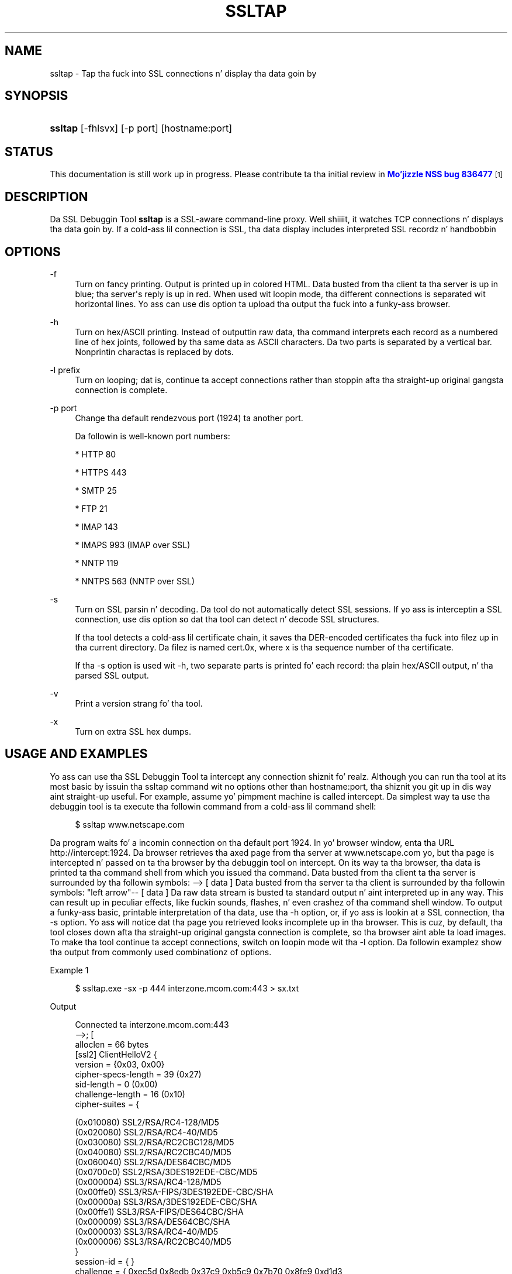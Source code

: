 '\" t
.\"     Title: SSLTAP
.\"    Author: [see tha "Authors" section]
.\" Generator: DocBook XSL Stylesheets v1.78.1 <http://docbook.sf.net/>
.\"      Date:  5 June 2014
.\"    Manual: NSS Securitizzle Tools
.\"    Source: nss-tools
.\"  Language: Gangsta
.\"
.TH "SSLTAP" "1" "5 June 2014" "nss-tools" "NSS Securitizzle Tools"
.\" -----------------------------------------------------------------
.\" * Define some portabilitizzle stuff
.\" -----------------------------------------------------------------
.\" ~~~~~~~~~~~~~~~~~~~~~~~~~~~~~~~~~~~~~~~~~~~~~~~~~~~~~~~~~~~~~~~~~
.\" http://bugs.debian.org/507673
.\" http://lists.gnu.org/archive/html/groff/2009-02/msg00013.html
.\" ~~~~~~~~~~~~~~~~~~~~~~~~~~~~~~~~~~~~~~~~~~~~~~~~~~~~~~~~~~~~~~~~~
.ie \n(.g .ds Aq \(aq
.el       .ds Aq '
.\" -----------------------------------------------------------------
.\" * set default formatting
.\" -----------------------------------------------------------------
.\" disable hyphenation
.nh
.\" disable justification (adjust text ta left margin only)
.ad l
.\" -----------------------------------------------------------------
.\" * MAIN CONTENT STARTS HERE *
.\" -----------------------------------------------------------------
.SH "NAME"
ssltap \- Tap tha fuck into SSL connections n' display tha data goin by
.SH "SYNOPSIS"
.HP \w'\fBssltap\fR\ 'u
\fBssltap\fR [\-fhlsvx] [\-p\ port] [hostname:port]
.SH "STATUS"
.PP
This documentation is still work up in progress\&. Please contribute ta tha initial review in
\m[blue]\fBMo'jizzle NSS bug 836477\fR\m[]\&\s-2\u[1]\d\s+2
.SH "DESCRIPTION"
.PP
Da SSL Debuggin Tool
\fBssltap\fR
is a SSL\-aware command\-line proxy\&. Well shiiiit, it watches TCP connections n' displays tha data goin by\&. If a cold-ass lil connection is SSL, tha data display includes interpreted SSL recordz n' handbobbin
.SH "OPTIONS"
.PP
\-f
.RS 4
Turn on fancy printing\&. Output is printed up in colored HTML\&. Data busted from tha client ta tha server is up in blue; tha server\*(Aqs reply is up in red\&. When used wit loopin mode, tha different connections is separated wit horizontal lines\&. Yo ass can use dis option ta upload tha output tha fuck into a funky-ass browser\&.
.RE
.PP
\-h
.RS 4
Turn on hex/ASCII printing\&. Instead of outputtin raw data, tha command interprets each record as a numbered line of hex joints, followed by tha same data as ASCII characters\&. Da two parts is separated by a vertical bar\&. Nonprintin charactas is replaced by dots\&.
.RE
.PP
\-l prefix
.RS 4
Turn on looping; dat is, continue ta accept connections rather than stoppin afta tha straight-up original gangsta connection is complete\&.
.RE
.PP
\-p port
.RS 4
Change tha default rendezvous port (1924) ta another port\&.
.sp
Da followin is well\-known port numbers:
.sp
* HTTP 80
.sp
* HTTPS 443
.sp
* SMTP 25
.sp
* FTP 21
.sp
* IMAP 143
.sp
* IMAPS 993 (IMAP over SSL)
.sp
* NNTP 119
.sp
* NNTPS 563 (NNTP over SSL)
.RE
.PP
\-s
.RS 4
Turn on SSL parsin n' decoding\&. Da tool do not automatically detect SSL sessions\&. If yo ass is interceptin a SSL connection, use dis option so dat tha tool can detect n' decode SSL structures\&.
.sp
If tha tool detects a cold-ass lil certificate chain, it saves tha DER\-encoded certificates tha fuck into filez up in tha current directory\&. Da filez is named cert\&.0x, where x is tha sequence number of tha certificate\&.
.sp
If tha \-s option is used wit \-h, two separate parts is printed fo' each record: tha plain hex/ASCII output, n' tha parsed SSL output\&.
.RE
.PP
\-v
.RS 4
Print a version strang fo' tha tool\&.
.RE
.PP
\-x
.RS 4
Turn on extra SSL hex dumps\&.
.RE
.SH "USAGE AND EXAMPLES"
.PP
Yo ass can use tha SSL Debuggin Tool ta intercept any connection shiznit\& fo' realz. Although you can run tha tool at its most basic by issuin tha ssltap command wit no options other than hostname:port, tha shiznit you git up in dis way aint straight-up useful\&. For example, assume yo' pimpment machine is called intercept\&. Da simplest way ta use tha debuggin tool is ta execute tha followin command from a cold-ass lil command shell:
.sp
.if n \{\
.RS 4
.\}
.nf
$ ssltap www\&.netscape\&.com
.fi
.if n \{\
.RE
.\}
.PP
Da program waits fo' a incomin connection on tha default port 1924\&. In yo' browser window, enta tha URL http://intercept:1924\&. Da browser retrieves tha axed page from tha server at www\&.netscape\&.com yo, but tha page is intercepted n' passed on ta tha browser by tha debuggin tool on intercept\&. On its way ta tha browser, tha data is printed ta tha command shell from which you issued tha command\&. Data busted from tha client ta tha server is surrounded by tha followin symbols: \-\-> [ data ] Data busted from tha server ta tha client is surrounded by tha followin symbols: "left arrow"\-\- [ data ] Da raw data stream is busted ta standard output n' aint interpreted up in any way\&. This can result up in peculiar effects, like fuckin sounds, flashes, n' even crashez of tha command shell window\&. To output a funky-ass basic, printable interpretation of tha data, use tha \-h option, or, if yo ass is lookin at a SSL connection, tha \-s option\&. Yo ass will notice dat tha page you retrieved looks incomplete up in tha browser\&. This is cuz, by default, tha tool closes down afta tha straight-up original gangsta connection is complete, so tha browser aint able ta load images\&. To make tha tool continue ta accept connections, switch on loopin mode wit tha \-l option\&. Da followin examplez show tha output from commonly used combinationz of options\&.
.PP
Example 1
.sp
.if n \{\
.RS 4
.\}
.nf
$ ssltap\&.exe \-sx \-p 444 interzone\&.mcom\&.com:443 > sx\&.txt
.fi
.if n \{\
.RE
.\}
.PP
Output
.sp
.if n \{\
.RS 4
.\}
.nf
Connected ta interzone\&.mcom\&.com:443
\-\->; [
alloclen = 66 bytes
   [ssl2]  ClientHelloV2 {
            version = {0x03, 0x00}
            cipher\-specs\-length = 39 (0x27)
            sid\-length = 0 (0x00)
            challenge\-length = 16 (0x10)
            cipher\-suites = {

                (0x010080) SSL2/RSA/RC4\-128/MD5
                  (0x020080) SSL2/RSA/RC4\-40/MD5
                  (0x030080) SSL2/RSA/RC2CBC128/MD5
                  (0x040080) SSL2/RSA/RC2CBC40/MD5
                  (0x060040) SSL2/RSA/DES64CBC/MD5
                  (0x0700c0) SSL2/RSA/3DES192EDE\-CBC/MD5
                  (0x000004) SSL3/RSA/RC4\-128/MD5
                  (0x00ffe0) SSL3/RSA\-FIPS/3DES192EDE\-CBC/SHA
                  (0x00000a) SSL3/RSA/3DES192EDE\-CBC/SHA
                  (0x00ffe1) SSL3/RSA\-FIPS/DES64CBC/SHA
                  (0x000009) SSL3/RSA/DES64CBC/SHA
                  (0x000003) SSL3/RSA/RC4\-40/MD5
                  (0x000006) SSL3/RSA/RC2CBC40/MD5
                  }
            session\-id = { }
            challenge = { 0xec5d 0x8edb 0x37c9 0xb5c9 0x7b70 0x8fe9 0xd1d3

0x2592 }
}
]
<\-\- [
SSLRecord {
   0: 16 03 00 03  e5                                   |\&.\&.\&.\&.\&.
   type    = 22 (handshake)
   version = { 3,0 }
   length  = 997 (0x3e5)
   handshake {
   0: 02 00 00 46                                      |\&.\&.\&.F
      type = 2 (server_hello)
      length = 70 (0x000046)
            ServerWuz crackalackin' {
            server_version = {3, 0}
            random = {\&.\&.\&.}
   0: 77 8c 6e 26  6c 0c ec c0  d9 58 4f 47  d3 2d 01 45  |
wn&l\&.\(`i\&.\&.XOG\&.\-\&.E
   10: 5c 17 75 43  a7 4c 88 c7  88 64 3c 50  41 48 4f 7f  |

\e\&.uC\(scL\&.\(,C\&.d<PAHO\&.
                  session ID = {
                  length = 32

                contents = {\&.\&.}
   0: 14 11 07 a8  2a 31 91 29  11 94 40 37  57 10 a7 32  | \&.\&.\&.\(ad*1\&.)\&.\&.@7W\&.\(sc2
   10: 56 6f 52 62  fe 3d b3 65  b1 e4 13 0f  52 a3 c8 f6  | VoRb\(Tp=\(S3e\(+-\&.\&.\&.R\(Po\(`E\&.
         }
               cipher_suite = (0x0003) SSL3/RSA/RC4\-40/MD5
         }
   0: 0b 00 02 c5                                      |\&.\&.\&.\(oA
      type = 11 (certificate)
      length = 709 (0x0002c5)
            CertificateChain {
            chainlength = 706 (0x02c2)
               Certificate {
            size = 703 (0x02bf)
               data = { saved up in file \*(Aqcert\&.001\*(Aq }
            }
         }
   0: 0c 00 00 ca                                      |\&.\&.\&.\&.
         type = 12 (server_key_exchange)
         length = 202 (0x0000ca)
   0: 0e 00 00 00                                      |\&.\&.\&.\&.
         type = 14 (server_hello_done)
         length = 0 (0x000000)
   }
}
]
\-\-> [
SSLRecord {
   0: 16 03 00 00  44                                   |\&.\&.\&.\&.D
   type    = 22 (handshake)
   version = { 3,0 }
   length  = 68 (0x44)
   handshake {
   0: 10 00 00 40                                      |\&.\&.\&.@
   type = 16 (client_key_exchange)
   length = 64 (0x000040)
         ClientKeyExchange {
            message = {\&.\&.\&.}
         }
   }
}
]
\-\-> [
SSLRecord {
   0: 14 03 00 00  01                                   |\&.\&.\&.\&.\&.
   type    = 20 (change_cipher_spec)
   version = { 3,0 }
   length  = 1 (0x1)
   0: 01                                               |\&.
}
SSLRecord {
   0: 16 03 00 00  38                                   |\&.\&.\&.\&.8
   type    = 22 (handshake)
   version = { 3,0 }
   length  = 56 (0x38)
               < encrypted >

}
]
<\-\- [
SSLRecord {
   0: 14 03 00 00  01                                   |\&.\&.\&.\&.\&.
   type    = 20 (change_cipher_spec)
   version = { 3,0 }
   length  = 1 (0x1)
   0: 01                                               |\&.
}
]
<\-\- [
SSLRecord {
   0: 16 03 00 00  38                                   |\&.\&.\&.\&.8
   type    = 22 (handshake)
   version = { 3,0 }
   length  = 56 (0x38)
                  < encrypted >

}
]
\-\-> [
SSLRecord {
   0: 17 03 00 01  1f                                   |\&.\&.\&.\&.\&.
   type    = 23 (application_data)
   version = { 3,0 }
   length  = 287 (0x11f)
               < encrypted >
}
]
<\-\- [
SSLRecord {
   0: 17 03 00 00  a0                                   |\&.\&.\&.\&.
   type    = 23 (application_data)
   version = { 3,0 }
   length  = 160 (0xa0)
               < encrypted >

}
]
<\-\- [
SSLRecord {
0: 17 03 00 00  df                                   |\&.\&.\&.\&.\(ss
   type    = 23 (application_data)
   version = { 3,0 }
   length  = 223 (0xdf)
               < encrypted >

}
SSLRecord {
   0: 15 03 00 00  12                                   |\&.\&.\&.\&.\&.
   type    = 21 (alert)
   version = { 3,0 }
   length  = 18 (0x12)
               < encrypted >
}
]
Server socket closed\&.
.fi
.if n \{\
.RE
.\}
.PP
Example 2
.PP
Da \-s option turns on SSL parsing\&. Because tha \-x option aint used up in dis example, undecoded joints is output as raw data\&. Da output is routed ta a text file\&.
.sp
.if n \{\
.RS 4
.\}
.nf
$ ssltap \-s  \-p 444 interzone\&.mcom\&.com:443 > s\&.txt
.fi
.if n \{\
.RE
.\}
.PP
Output
.sp
.if n \{\
.RS 4
.\}
.nf
Connected ta interzone\&.mcom\&.com:443
\-\-> [
alloclen = 63 bytes
   [ssl2]  ClientHelloV2 {
            version = {0x03, 0x00}
            cipher\-specs\-length = 36 (0x24)
            sid\-length = 0 (0x00)
            challenge\-length = 16 (0x10)
            cipher\-suites = {
                  (0x010080) SSL2/RSA/RC4\-128/MD5
                  (0x020080) SSL2/RSA/RC4\-40/MD5
                  (0x030080) SSL2/RSA/RC2CBC128/MD5
                  (0x060040) SSL2/RSA/DES64CBC/MD5
                  (0x0700c0) SSL2/RSA/3DES192EDE\-CBC/MD5
                  (0x000004) SSL3/RSA/RC4\-128/MD5
                  (0x00ffe0) SSL3/RSA\-FIPS/3DES192EDE\-CBC/SHA
                  (0x00000a) SSL3/RSA/3DES192EDE\-CBC/SHA
                  (0x00ffe1) SSL3/RSA\-FIPS/DES64CBC/SHA
                  (0x000009) SSL3/RSA/DES64CBC/SHA
                  (0x000003) SSL3/RSA/RC4\-40/MD5
                  }
               session\-id = { }
            challenge = { 0x713c 0x9338 0x30e1 0xf8d6 0xb934 0x7351 0x200c
0x3fd0 }
]
>\-\- [
SSLRecord {
   type    = 22 (handshake)
   version = { 3,0 }
   length  = 997 (0x3e5)
   handshake {
         type = 2 (server_hello)
         length = 70 (0x000046)
            ServerWuz crackalackin' {
            server_version = {3, 0}
            random = {\&.\&.\&.}
            session ID = {
               length = 32
               contents = {\&.\&.}
               }
               cipher_suite = (0x0003) SSL3/RSA/RC4\-40/MD5
            }
         type = 11 (certificate)
         length = 709 (0x0002c5)
            CertificateChain {
               chainlength = 706 (0x02c2)
               Certificate {
                  size = 703 (0x02bf)
                  data = { saved up in file \*(Aqcert\&.001\*(Aq }
               }
            }
         type = 12 (server_key_exchange)
         length = 202 (0x0000ca)
         type = 14 (server_hello_done)
         length = 0 (0x000000)
   }
}
]
\-\-> [
SSLRecord {
   type    = 22 (handshake)
   version = { 3,0 }
   length  = 68 (0x44)
   handshake {
         type = 16 (client_key_exchange)
         length = 64 (0x000040)
            ClientKeyExchange {
               message = {\&.\&.\&.}
            }
   }
}
]
\-\-> [
SSLRecord {
   type    = 20 (change_cipher_spec)
   version = { 3,0 }
   length  = 1 (0x1)
}
SSLRecord {
   type    = 22 (handshake)
   version = { 3,0 }
   length  = 56 (0x38)
               > encrypted >
}
]
>\-\- [
SSLRecord {
   type    = 20 (change_cipher_spec)
   version = { 3,0 }
   length  = 1 (0x1)
}
]
>\-\- [
SSLRecord {
   type    = 22 (handshake)
   version = { 3,0 }
   length  = 56 (0x38)
               > encrypted >
}
]
\-\-> [
SSLRecord {
   type    = 23 (application_data)
   version = { 3,0 }
   length  = 287 (0x11f)
               > encrypted >
}
]
[
SSLRecord {
   type    = 23 (application_data)
   version = { 3,0 }
   length  = 160 (0xa0)
               > encrypted >
}
]
>\-\- [
SSLRecord {
   type    = 23 (application_data)
   version = { 3,0 }
   length  = 223 (0xdf)
               > encrypted >
}
SSLRecord {
   type    = 21 (alert)
   version = { 3,0 }
   length  = 18 (0x12)
               > encrypted >
}
]
Server socket closed\&.
.fi
.if n \{\
.RE
.\}
.PP
Example 3
.PP
In dis example, tha \-h option turns hex/ASCII format\&. There is no SSL parsin or decoding\&. Da output is routed ta a text file\&.
.sp
.if n \{\
.RS 4
.\}
.nf
$ ssltap \-h  \-p 444 interzone\&.mcom\&.com:443 > h\&.txt
.fi
.if n \{\
.RE
.\}
.PP
Output
.sp
.if n \{\
.RS 4
.\}
.nf
Connected ta interzone\&.mcom\&.com:443
\-\-> [
   0: 80 40 01 03  00 00 27 00  00 00 10 01  00 80 02 00  | \&.@\&.\&.\&.\&.\*(Aq\&.\&.\&.\&.\&.\&.\&.\&.\&.
   10: 80 03 00 80  04 00 80 06  00 40 07 00  c0 00 00 04  | \&.\&.\&.\&.\&.\&.\&.\&.\&.@\&.\&.\&.\&.\&.\&.
   20: 00 ff e0 00  00 0a 00 ff  e1 00 00 09  00 00 03 00  | \&.\&.\&.\&.\&.\&.\&.\&.\('a\&.\&.\&.\&.\&.\&.\&.
   30: 00 06 9b fe  5b 56 96 49  1f 9f ca dd  d5 ba b9 52  | \&.\&.\(Tp[V\&.I\&.\exd9 \&.\&.\&.\(Om\(S1R
   40: 6f 2d                                            |o\-
]
<\-\- [
   0: 16 03 00 03  e5 02 00 00  46 03 00 7f  e5 0d 1b 1d  | \&.\&.\&.\&.\&.\&.\&.\&.F\&.\&.\&.\&.\&.\&.\&.
   10: 68 7f 3a 79  60 d5 17 3c  1d 9c 96 b3  88 d2 69 3b  | h\&.:y`\&.\&.<\&.\&.\(S3\&.\(`Oi;
   20: 78 e2 4b 8b  a6 52 12 4b  46 e8 c2 20  14 11 89 05  | x\&.K\&.\(bbR\&.KF\(`e\&. \&.\&.\&.
   30: 4d 52 91 fd  93 e0 51 48  91 90 08 96  c1 b6 76 77  | MR\&.\('y\&.\&.QH\&.\&.\&.\&.\&.\(psvw
   40: 2a f4 00 08  a1 06 61 a2  64 1f 2e 9b  00 03 00 0b  | *\(^o\&.\&.\(r!\&.a\(ctd\&.\&.\&.\&.\&.\&.
   50: 00 02 c5 00  02 c2 00 02  bf 30 82 02  bb 30 82 02  | \&.\&.\(oA\&.\&.\&.\&.\&.\&.0\&.\&.\&.0\&.\&.
   60: 24 a0 03 02  01 02 02 02  01 36 30 0d  06 09 2a 86  | $ \&.\&.\&.\&.\&.\&.\&.60\&.\&.\&.*\&.
   70: 48 86 f7 0d  01 01 04 05  00 30 77 31  0b 30 09 06  | H\&.\(di\&.\&.\&.\&.\&.\&.0w1\&.0\&.\&.
   80: 03 55 04 06  13 02 55 53  31 2c 30 2a  06 03 55 04  | \&.U\&.\&.\&.\&.US1,0*\&.\&.U\&.
   90: 0a 13 23 4e  65 74 73 63  61 70 65 20  43 6f 6d 6d  | \&.\&.#Netscape Comm
   a0: 75 6e 69 63  61 74 69 6f  6e 73 20 43  6f 72 70 6f  | unications Corpo
   b0: 72 61 74 69  6f 6e 31 11  30 0f 06 03  55 04 0b 13  | ration1\&.0\&.\&.\&.U\&.\&.\&.
   c0: 08 48 61 72  64 63 6f 72  65 31 27 30  25 06 03 55  | \&.Hardcore1\*(Aq0%\&.\&.U
   d0: 04 03 13 1e  48 61 72 64  63 6f 72 65  20 43 65 72  | \&.\&.\&.\&.Hardcore Cer
   e0: 74 69 66 69  63 61 74 65  20 53 65 72  76 65 72 20  | tificate Server
   f0: 49 49 30 1e  17 0d 39 38  30 35 31 36  30 31 30 33  | Pt II0\&.\&.\&.9805160103
<additionizzle data lines>
]
<additionizzle recordz up in same format>
Server socket closed\&.
.fi
.if n \{\
.RE
.\}
.PP
Example 4
.PP
In dis example, tha \-s option turns on SSL parsing, n' tha \-h option turns on hex/ASCII format\&. Both formats is shown fo' each record\&. Da output is routed ta a text file\&.
.sp
.if n \{\
.RS 4
.\}
.nf
$ ssltap \-hs \-p 444 interzone\&.mcom\&.com:443 > hs\&.txt
.fi
.if n \{\
.RE
.\}
.PP
Output
.sp
.if n \{\
.RS 4
.\}
.nf
Connected ta interzone\&.mcom\&.com:443
\-\-> [
   0: 80 3d 01 03  00 00 24 00  00 00 10 01  00 80 02 00  | \&.=\&.\&.\&.\&.$\&.\&.\&.\&.\&.\&.\&.\&.\&.
   10: 80 03 00 80  04 00 80 06  00 40 07 00  c0 00 00 04  | \&.\&.\&.\&.\&.\&.\&.\&.\&.@\&.\&.\&.\&.\&.\&.
   20: 00 ff e0 00  00 0a 00 ff  e1 00 00 09  00 00 03 03  | \&.\&.\&.\&.\&.\&.\&.\&.\('a\&.\&.\&.\&.\&.\&.\&.
   30: 55 e6 e4 99  79 c7 d7 2c  86 78 96 5d  b5 cf e9     |U\&.\&.y\(,C\exb0 ,\&.x\&.]\(mc\(:I\('e
alloclen = 63 bytes
   [ssl2]  ClientHelloV2 {
            version = {0x03, 0x00}
            cipher\-specs\-length = 36 (0x24)
            sid\-length = 0 (0x00)
            challenge\-length = 16 (0x10)
            cipher\-suites = {
                  (0x010080) SSL2/RSA/RC4\-128/MD5
                  (0x020080) SSL2/RSA/RC4\-40/MD5
                  (0x030080) SSL2/RSA/RC2CBC128/MD5
                  (0x040080) SSL2/RSA/RC2CBC40/MD5
                  (0x060040) SSL2/RSA/DES64CBC/MD5
                  (0x0700c0) SSL2/RSA/3DES192EDE\-CBC/MD5
                  (0x000004) SSL3/RSA/RC4\-128/MD5
                  (0x00ffe0) SSL3/RSA\-FIPS/3DES192EDE\-CBC/SHA
                  (0x00000a) SSL3/RSA/3DES192EDE\-CBC/SHA
                  (0x00ffe1) SSL3/RSA\-FIPS/DES64CBC/SHA
                  (0x000009) SSL3/RSA/DES64CBC/SHA
                  (0x000003) SSL3/RSA/RC4\-40/MD5
                  }
            session\-id = { }
            challenge = { 0x0355 0xe6e4 0x9979 0xc7d7 0x2c86 0x7896 0x5db

0xcfe9 }
}
]
<additionizzle recordz up in same formats>
Server socket closed\&.
.fi
.if n \{\
.RE
.\}
.SH "USAGE TIPS"
.PP
When SSL restarts a previous session, it make use of cached shiznit ta do a partial handshake\&. If you wish ta capture a gangbangin' full SSL handshake, restart tha browser ta clear tha session id cache\&.
.PP
If you run tha tool on a machine other than tha SSL server ta which yo ass is tryin ta connect, tha browser will diss dat tha host name yo ass is tryin ta connect ta is different from tha certificate\&. If yo ass is rockin tha default BadCert callback, you can still connect all up in a gangbangin' finger-lickin' dialog\&. If yo ass is not rockin tha default BadCert callback, tha one you supply must allow fo' dis possibility\&.
.SH "SEE ALSO"
.PP
Da NSS Securitizzle Tools is also documented at
\m[blue]\fBhttp://www\&.mozilla\&.org/projects/security/pki/nss/\fR\m[]\&\s-2\u[2]\d\s+2\&.
.SH "ADDITIONAL RESOURCES"
.PP
For shiznit bout NSS n' other tools related ta NSS (like JSS), check up tha NSS project wiki at
\m[blue]\fBhttp://www\&.mozilla\&.org/projects/security/pki/nss/\fR\m[]\&. Da NSS joint relates directly ta NSS code chizzlez n' releases\&.
.PP
Mailin lists: https://lists\&.mozilla\&.org/listinfo/dev\-tech\-crypto
.PP
IRC: Freenode at #dogtag\-pki
.SH "AUTHORS"
.PP
Da NSS tools was freestyled n' maintained by pimpers wit Netscape, Red Hat, Sun, Oracle, Mozilla, n' Google\&.
.PP
Authors: Elio Maldonado <emaldona@redhat\&.com>, Deon Lackey <dlackey@redhat\&.com>\&.
.SH "LICENSE"
.PP
Licensed under tha Mo'jizzle Public License, v\&. 2\&.0\&. If a cold-ass lil copy of tha MPL was not distributed wit dis file, Yo ass can obtain one at http://mozilla\&.org/MPL/2\&.0/\&.
.SH "NOTES"
.IP " 1." 4
Mo'jizzle NSS bug 836477
.RS 4
\%https://bugzilla.mozilla.org/show_bug.cgi?id=836477
.RE
.IP " 2." 4
http://www.mozilla.org/projects/security/pki/nss/
.RS 4
\%http://www.mozilla.org/projects/security/pki/nss/tools
.RE
